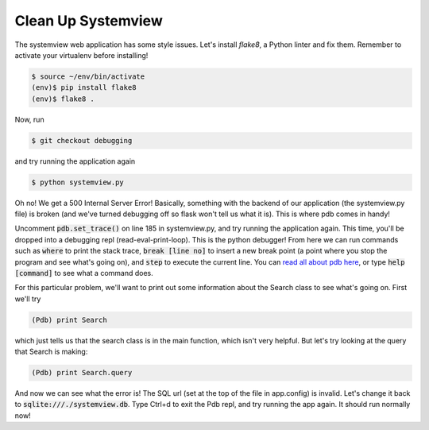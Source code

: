 Clean Up Systemview
===================

The systemview web application has some style issues. Let's install `flake8`,
a Python linter and fix them.
Remember to activate your virtualenv before installing!

.. code-block:: bash

    $ source ~/env/bin/activate
    (env)$ pip install flake8
    (env)$ flake8 .

Now, run

.. code-block:: bash

    $ git checkout debugging

and try running the application again

.. code-block:: bash

    $ python systemview.py

Oh no!  We get a 500 Internal Server Error!  Basically, something
with the backend of our application (the systemview.py file)
is broken (and we've turned debugging off so flask won't 
tell us what it is).  This is where pdb comes in handy!  

Uncomment :code:`pdb.set_trace()` on line 185 in systemview.py, and try running the application again.
This time, you'll be dropped into a debugging repl (read-eval-print-loop).
This is the python debugger!  From here we can run commands such
as :code:`where` to print the stack trace, :code:`break [line no]`
to insert a new break point (a point where you stop the program
and see what's going on), and :code:`step` to execute the current
line.  You can 
`read all about pdb here <https://docs.python.org/2/library/pdb.html>`_, 
or type :code:`help [command]` to see what a command does. 

For this particular problem, we'll want to print out some information
about the Search class to see what's going on.  First we'll try 

.. code-block:: bash

    (Pdb) print Search

which just tells us that the search class is in the main function, 
which isn't very helpful.  But let's try looking at the query
that Search is making:

.. code-block:: bash

    (Pdb) print Search.query

And now we can see what the error is! The SQL url (set at the top
of the file in app.config) is invalid.  Let's change it back to 
:code:`sqlite:///./systemview.db`.  Type Ctrl+d to exit the 
Pdb repl, and try running the app again.  It should run
normally now!



